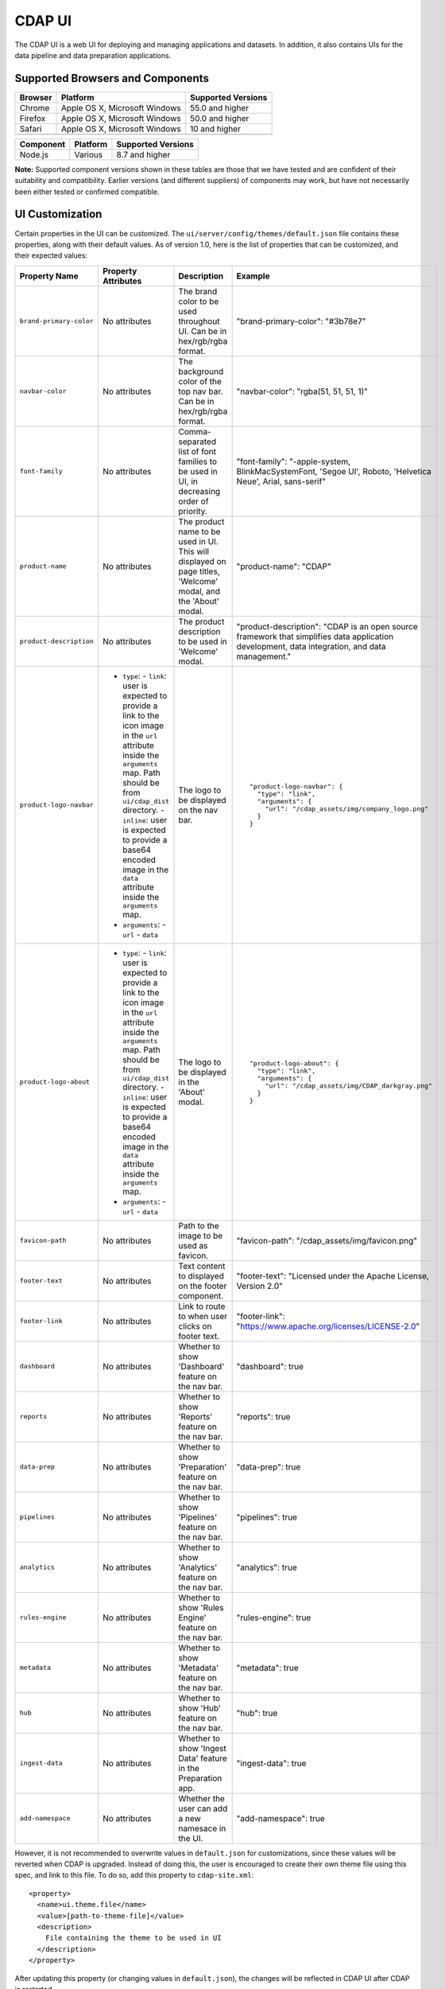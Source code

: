 .. meta::
    :author: Cask Data, Inc.
    :copyright: Copyright © 2014-2018 Cask Data, Inc.

.. _cdap-console:
.. _cdap-ui:

=======
CDAP UI
=======

The CDAP UI is a web UI for deploying and managing applications and datasets. In addition, it also contains UIs
for the data pipeline and data preparation applications.

Supported Browsers and Components
---------------------------------
+-------------------+--------------------------------+---------------------+
| Browser           | Platform                       | Supported Versions  |
+===================+================================+=====================+
| Chrome            | Apple OS X, Microsoft Windows  | 55.0 and higher     |
+-------------------+--------------------------------+---------------------+
| Firefox           | Apple OS X, Microsoft Windows  | 50.0 and higher     |
+-------------------+--------------------------------+---------------------+
| Safari            | Apple OS X, Microsoft Windows  | 10 and higher       |
+-------------------+--------------------------------+---------------------+
|                   |                                |                     |
+-------------------+--------------------------------+---------------------+


+-------------------+--------------------------------+---------------------+
| Component         | Platform                       | Supported Versions  |
+===================+================================+=====================+
| Node.js           | Various                        | 8.7 and higher      |
+-------------------+--------------------------------+---------------------+

**Note:** Supported component versions shown in these tables are those that we have tested
and are confident of their suitability and compatibility. Earlier versions (and different
suppliers) of components may work, but have not necessarily been either tested or
confirmed compatible.

UI Customization
---------------------------------
Certain properties in the UI can be customized. The ``ui/server/config/themes/default.json`` file contains these properties, along with their default values. As of version 1.0, here is the list of properties that can be customized, and their expected values:

.. highlight:: json-ellipsis

.. list-table::
   :widths: 15 30 20 30
   :header-rows: 1

   * - Property Name
     - Property Attributes
     - Description
     - Example

   * - ``brand-primary-color``
     - No attributes
     - The brand color to be used throughout UI. Can be in hex/rgb/rgba format.
     - .. container:: highlight

        .. parsed-literal::

        "brand-primary-color": "#3b78e7"


   * - ``navbar-color``
     - No attributes
     - The background color of the top nav bar. Can be in hex/rgb/rgba format.
     - .. container:: highlight

        .. parsed-literal::

        "navbar-color": "rgba(51, 51, 51, 1)"

   * - ``font-family``
     - No attributes
     - Comma-separated list of font families to be used in UI, in decreasing order of priority.
     - .. container:: highlight

        .. parsed-literal::

        "font-family": "-apple-system, BlinkMacSystemFont, 'Segoe UI', Roboto, 'Helvetica Neue', Arial, sans-serif"

   * - ``product-name``
     - No attributes
     - The product name to be used in UI. This will displayed on page titles, 'Welcome' modal, and the 'About' modal.
     - .. container:: highlight

        .. parsed-literal::

        "product-name": "CDAP"

   * - ``product-description``
     - No attributes
     - The product description to be used in 'Welcome' modal.
     - .. container:: highlight

        .. parsed-literal::

        "product-description": "CDAP is an open source framework that simplifies data application development, data integration, and data management."

   * - ``product-logo-navbar``
     - - ``type``:
         - ``link``: user is expected to provide a link to the icon image in the ``url`` attribute inside the ``arguments`` map. Path should be from ``ui/cdap_dist`` directory.
         - ``inline``: user is expected to provide a base64 encoded image in the ``data`` attribute inside the ``arguments`` map.
       - ``arguments``:
         - ``url``
         - ``data``
     - The logo to be displayed on the nav bar.
     - .. container:: highlight

        .. parsed-literal::

          "product-logo-navbar": {
            "type": "link",
            "arguments": {
              "url": "/cdap_assets/img/company_logo.png"
            }
          }


   * - ``product-logo-about``
     - - ``type``:
         - ``link``: user is expected to provide a link to the icon image in the ``url`` attribute inside the ``arguments`` map. Path should be from ``ui/cdap_dist`` directory.
         - ``inline``: user is expected to provide a base64 encoded image in the ``data`` attribute inside the ``arguments`` map.
       - ``arguments``:
         - ``url``
         - ``data``
     - The logo to be displayed in the 'About' modal.
     - .. container:: highlight

        .. parsed-literal::

          "product-logo-about": {
            "type": "link",
            "arguments": {
              "url": "/cdap_assets/img/CDAP_darkgray.png"
            }
          }

   * - ``favicon-path``
     - No attributes
     - Path to the image to be used as favicon.
     - .. container:: highlight

        .. parsed-literal::

        "favicon-path": "/cdap_assets/img/favicon.png"


   * - ``footer-text``
     - No attributes
     - Text content to displayed on the footer component.
     - .. container:: highlight

        .. parsed-literal::

        "footer-text": "Licensed under the Apache License, Version 2.0"

   * - ``footer-link``
     - No attributes
     - Link to route to when user clicks on footer text.
     - .. container:: highlight

        .. parsed-literal::

        "footer-link": "https://www.apache.org/licenses/LICENSE-2.0"

   * - ``dashboard``
     - No attributes
     - Whether to show 'Dashboard' feature on the nav bar.
     - .. container:: highlight

        .. parsed-literal::

        "dashboard": true

   * - ``reports``
     - No attributes
     - Whether to show 'Reports' feature on the nav bar.
     - .. container:: highlight

        .. parsed-literal::

        "reports": true

   * - ``data-prep``
     - No attributes
     - Whether to show 'Preparation' feature on the nav bar.
     - .. container:: highlight

        .. parsed-literal::

        "data-prep": true

   * - ``pipelines``
     - No attributes
     - Whether to show 'Pipelines' feature on the nav bar.
     - .. container:: highlight

        .. parsed-literal::

        "pipelines": true

   * - ``analytics``
     - No attributes
     - Whether to show 'Analytics' feature on the nav bar.
     - .. container:: highlight

        .. parsed-literal::

        "analytics": true

   * - ``rules-engine``
     - No attributes
     - Whether to show 'Rules Engine' feature on the nav bar.
     - .. container:: highlight

        .. parsed-literal::

        "rules-engine": true

   * - ``metadata``
     - No attributes
     - Whether to show 'Metadata' feature on the nav bar.
     - .. container:: highlight

        .. parsed-literal::

        "metadata": true

   * - ``hub``
     - No attributes
     - Whether to show 'Hub' feature on the nav bar.
     - .. container:: highlight

        .. parsed-literal::

        "hub": true

   * - ``ingest-data``
     - No attributes
     - Whether to show 'Ingest Data' feature in the Preparation app.
     - .. container:: highlight

        .. parsed-literal::

        "ingest-data": true


   * - ``add-namespace``
     - No attributes
     - Whether the user can add a new namesace in the UI.
     - .. container:: highlight

        .. parsed-literal::

        "add-namespace": true

However, it is not recommended to overwrite values in ``default.json`` for customizations, since these values will be reverted when CDAP is upgraded. Instead of doing this, the user is encouraged to create their own theme file using this spec, and link to this file. To do so, add this property to ``cdap-site.xml``::

    <property>
      <name>ui.theme.file</name>
      <value>[path-to-theme-file]</value>
      <description>
        File containing the theme to be used in UI
      </description>
    </property>


After updating this property (or changing values in ``default.json``), the changes will be reflected in CDAP UI after CDAP is restarted.
